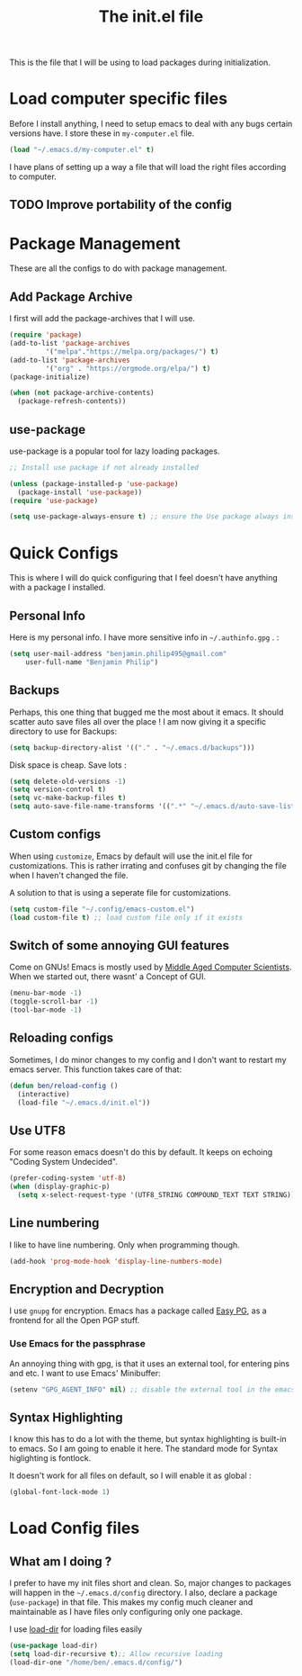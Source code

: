 #+TITLE: The init.el file
#+PROPERTY: header-args :mkdirp yes :tangle ~/.emacs.d/init.el

This is the file that I will be using to load packages
during initialization. 

* Load computer specific files

Before I install anything, I need to setup emacs to deal with any bugs
certain versions have. I store these in =my-computer.el= file.

#+BEGIN_SRC emacs-lisp 
  (load "~/.emacs.d/my-computer.el" t)
#+END_SRC

I have plans of setting up a way a file that will load the right files
according to computer.

** TODO Improve portability of the config

* Package Management

These are all the configs to do with package management.

** Add Package Archive

I first will add the package-archives that I will use.

#+BEGIN_SRC emacs-lisp 
  (require 'package)
  (add-to-list 'package-archives
	       '("melpa"."https://melpa.org/packages/") t)
  (add-to-list 'package-archives
	       '("org" . "https://orgmode.org/elpa/") t)
  (package-initialize)

  (when (not package-archive-contents)
    (package-refresh-contents))
#+END_SRC

** use-package 

use-package is a popular tool for lazy loading packages.

#+BEGIN_SRC emacs-lisp 
  ;; Install use package if not already installed

  (unless (package-installed-p 'use-package)
    (package-install 'use-package))
  (require 'use-package)

  (setq use-package-always-ensure t) ;; ensure the Use package always installs a package
#+END_SRC

* Quick Configs

This is where I will do quick configuring that I feel doesn't have
anything with a package I installed.

** Personal Info 

Here is my personal info. I have more sensitive info in
=~/.authinfo.gpg= . :

#+BEGIN_SRC emacs-lisp 
  (setq user-mail-address "benjamin.philip495@gmail.com"
      user-full-name "Benjamin Philip")
#+END_SRC

** Backups

Perhaps, this one thing that bugged me the most about it emacs. It
should scatter auto save files all over the place ! I am now giving it
a specific directory to use for Backups:

#+BEGIN_SRC emacs-lisp 
  (setq backup-directory-alist '(("." . "~/.emacs.d/backups")))
#+END_SRC

Disk space is cheap. Save lots :

#+BEGIN_SRC emacs-lisp 
  (setq delete-old-versions -1)
  (setq version-control t)
  (setq vc-make-backup-files t)
  (setq auto-save-file-name-transforms '((".*" "~/.emacs.d/auto-save-list/" t)))
#+END_SRC
** Custom configs

When using ~customize~, Emacs by default will use the init.el file for
customizations. This is rather irrating and confuses git by changing
the file when I haven't changed the file. 

A solution to that is using a seperate file for customizations.

#+BEGIN_SRC emacs-lisp 
  (setq custom-file "~/.config/emacs-custom.el")
  (load custom-file t) ;; load custom file only if it exists
#+END_SRC

** Switch of some annoying GUI features

Come on GNUs! Emacs is mostly used by [[https://www.gnu.org/fun/jokes/gnuemacs.acro.exp.en.html][Middle Aged Computer
Scientists]]. When we started out, there wasnt' a Concept of GUI.

#+BEGIN_SRC emacs-lisp 
  (menu-bar-mode -1)
  (toggle-scroll-bar -1)
  (tool-bar-mode -1)
#+END_SRC

** Reloading configs

Sometimes, I do minor changes to my config and I don't want to restart
my emacs server. This function takes care of that:

#+BEGIN_SRC emacs-lisp 
  (defun ben/reload-config ()
    (interactive)
    (load-file "~/.emacs.d/init.el"))
#+END_SRC

** Use UTF8

For some reason emacs doesn't do this by default. It keeps on echoing
"Coding System Undecided". 

#+BEGIN_SRC emacs-lisp 
  (prefer-coding-system 'utf-8)
  (when (display-graphic-p)
    (setq x-select-request-type '(UTF8_STRING COMPOUND_TEXT TEXT STRING)))
#+END_SRC

** Line numbering

I like to have line numbering. Only when programming though.

#+BEGIN_SRC emacs-lisp 
  (add-hook 'prog-mode-hook 'display-line-numbers-mode)
#+END_SRC

** Encryption and Decryption

I use ~gnupg~ for encryption. Emacs has a package called [[https://www.emacswiki.org/emacs/EasyPG][Easy PG]], as a
frontend for all the Open PGP stuff.

*** Use Emacs for the passphrase

An annoying thing with gpg, is that it uses an external tool, for entering
pins and etc. I want to use Emacs' Minibuffer:

#+BEGIN_SRC emacs-lisp 
  (setenv "GPG_AGENT_INFO" nil) ;; disable the external tool in the emacs session. This forces gpg to use emacs
#+END_SRC

** Syntax Highlighting

I know this has to do a lot with the theme, but syntax highlighting is
built-in to emacs. So I am going to enable it here. The standard mode
for Syntax higlighting is fontlock. 

It doesn't work for all files on default, so I will enable it as
global :

#+BEGIN_SRC emacs-lisp 
  (global-font-lock-mode 1)
#+END_SRC

* Load Config files

** What am I doing ?

I prefer to have my init files short and clean. So,
major changes to packages will happen in the =~/.emacs.d/config=
directory. I also, declare a package (~use-package~) in that
file. This makes my config much cleaner and maintainable as
I have files only configuring only one package.

I use [[https://elpa.gnu.org/packages/load-dir][load-dir]] for loading files easily

#+BEGIN_SRC emacs-lisp 
  (use-package load-dir)
  (setq load-dir-recursive t);; Allow recursive loading
  (load-dir-one "/home/ben/.emacs.d/config/")
#+END_SRC


